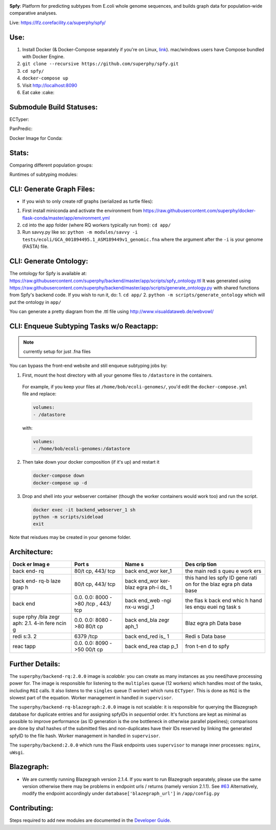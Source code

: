 .. tag:intro-begin

|Build Status| |GitHub license| |Docs|

**Spfy**: Platform for predicting subtypes from E.coli whole genome sequences, and builds graph data for population-wide comparative analyses.

Live: https://lfz.corefacility.ca/superphy/spfy/

.. image:: screenshots/screen-results_list.png
    :align: center
    :alt: screenshot of the results page

Use:
----

1. Install Docker (& Docker-Compose separately if you're on Linux,
   `link <https://docs.docker.com/compose/install/>`__). mac/windows
   users have Compose bundled with Docker Engine.
2. ``git clone --recursive https://github.com/superphy/spfy.git``
3. ``cd spfy/``
4. ``docker-compose up``
5. Visit http://localhost:8090
6. Eat cake :cake:

Submodule Build Statuses:
-------------------------

ECTyper:

.. image:: https://travis-ci.org/phac-nml/ecoli_serotyping.svg?branch=superphy
    :target: https://travis-ci.org/phac-nml/ecoli_serotyping

PanPredic:

.. image:: https://travis-ci.org/superphy/PanPredic.svg?branch=master
    :target: https://travis-ci.org/superphy/PanPredic

Docker Image for Conda:

.. image:: https://travis-ci.org/superphy/docker-flask-conda.svg?branch=master
    :target: https://travis-ci.org/superphy/docker-flask-conda

Stats:
------

Comparing different population groups:

|fo|

.. |fg| image:: screenshots/fishers_genomes.png
    :width: 20%
    :alt: As a factor of # Genomes per Target

.. |ft| image:: screenshots/fishers_targets.png
    :width: 20%
    :alt: As a factor of # Targets Retrieved per Genome

.. |fo| image:: screenshots/fishers_overall.png
    :width: 20%
    :alt: Overall Performance

Runtimes of subtyping modules:

.. image:: screenshots/spfy_indivs.png
    :width: 20%
    :alt: Runtimes of individual analyses

CLI: Generate Graph Files:
--------------------------

-  If you wish to only create rdf graphs (serialized as turtle files):

1. First install miniconda and activate the environment from
   https://raw.githubusercontent.com/superphy/docker-flask-conda/master/app/environment.yml
2. cd into the app folder (where RQ workers typically run from):
   ``cd app/``
3. Run savvy.py like so:
   ``python -m modules/savvy -i tests/ecoli/GCA_001894495.1_ASM189449v1_genomic.fna``
   where the argument after the ``-i`` is your genome (FASTA) file.

CLI: Generate Ontology:
-----------------------
.. image:: screenshots/ontology.png
    :align: center
    :alt: screenshot of the results page

The ontology for Spfy is available at:
https://raw.githubusercontent.com/superphy/backend/master/app/scripts/spfy\_ontology.ttl
It was generated using
https://raw.githubusercontent.com/superphy/backend/master/app/scripts/generate\_ontology.py
with shared functions from Spfy's backend code. If you wish to run it,
do: 1. ``cd app/`` 2. ``python -m scripts/generate_ontology`` which will
put the ontology in ``app/``

You can generate a pretty diagram from the .ttl file using http://www.visualdataweb.de/webvowl/

CLI: Enqueue Subtyping Tasks w/o Reactapp:
------------------------------------------

.. note:: currently setup for just .fna files

You can bypass the front-end website and still enqueue subtyping jobs by:

1. First, mount the host directory with all your genome files to ``/datastore`` in the containers.

  For example, if you keep your files at ``/home/bob/ecoli-genomes/``, you'd
  edit the ``docker-compose.yml`` file and replace:

  .. code-block:: yaml

    volumes:
    - /datastore

  with:

  .. code-block:: yaml

    volumes:
    - /home/bob/ecoli-genomes:/datastore

2. Then take down your docker composition (if it's up) and restart it

  .. code-block:: shell

    docker-compose down
    docker-compose up -d

3. Drop and shell into your webserver container (though the worker containers would work too) and run the script.

  .. code-block:: shell

    docker exec -it backend_webserver_1 sh
    python -m scripts/sideload
    exit

Note that reisdues may be created in your genome folder.

Architecture:
-------------
.. image:: screenshots/docker.svg
    :align: center
    :alt: screenshot of the results page

+------+------+------+------+
| Dock | Port | Name | Des  |
| er   | s    | s    | crip |
| Imag |      |      | tion |
| e    |      |      |      |
+======+======+======+======+
| back | 80/t | back | the  |
| end- | cp,  | end\ | main |
| rq   | 443/ | _wor | redi |
|      | tcp  | ker\ | s    |
|      |      | _1   | queu |
|      |      |      | e    |
|      |      |      | work |
|      |      |      | ers  |
+------+------+------+------+
| back | 80/t | back | this |
| end- | cp,  | end\ | hand |
| rq-b | 443/ | _wor | les  |
| laze | tcp  | ker- | spfy |
| grap |      | blaz | ID   |
| h    |      | egra | gene |
|      |      | ph-i | rati |
|      |      | ds\_ | on   |
|      |      | 1    | for  |
|      |      |      | the  |
|      |      |      | blaz |
|      |      |      | egra |
|      |      |      | ph   |
|      |      |      | data |
|      |      |      | base |
+------+------+------+------+
| back | 0.0. | back | the  |
| end  | 0.0: | end\ | flas |
|      | 8000 | _web | k    |
|      | ->80 | -ngi | back |
|      | /tcp | nx-u | end  |
|      | ,    | wsgi | whic |
|      | 443/ | \_1  | h    |
|      | tcp  |      | hand |
|      |      |      | les  |
|      |      |      | enqu |
|      |      |      | euei |
|      |      |      | ng   |
|      |      |      | task |
|      |      |      | s    |
+------+------+------+------+
| supe | 0.0. | back | Blaz |
| rphy | 0.0: | end\ | egra |
| /bla | 8080 | _bla | ph   |
| zegr | ->80 | zegr | Data |
| aph: | 80/t | aph\ | base |
| 2.1. | cp   | _1   |      |
| 4-in |      |      |      |
| fere |      |      |      |
| ncin |      |      |      |
| g    |      |      |      |
+------+------+------+------+
| redi | 6379 | back | Redi |
| s:3. | /tcp | end\ | s    |
| 2    |      | _red | Data |
|      |      | is\_ | base |
|      |      | 1    |      |
+------+------+------+------+
| reac | 0.0. | back | fron |
| tapp | 0.0: | end\ | t-en |
|      | 8090 | _rea | d    |
|      | ->50 | ctap | to   |
|      | 00/t | p\_1 | spfy |
|      | cp   |      |      |
+------+------+------+------+

Further Details:
----------------

The ``superphy/backend-rq:2.0.0`` image is *scalable*: you can create as
many instances as you need/have processing power for. The image is
responsible for listening to the ``multiples`` queue (12 workers) which
handles most of the tasks, including ``RGI`` calls. It also listens to
the ``singles`` queue (1 worker) which runs ``ECTyper``. This is done as
``RGI`` is the slowest part of the equation. Worker management in
handled in ``supervisor``.

The ``superphy/backend-rq-blazegraph:2.0.0`` image is not scalable: it
is responsible for querying the Blazegraph database for duplicate
entries and for assigning spfyIDs in *sequential* order. It's functions
are kept as minimal as possible to improve performance (as ID generation
is the one bottleneck in otherwise parallel pipelines); comparisons are
done by sha1 hashes of the submitted files and non-duplicates have their
IDs reserved by linking the generated spfyID to the file hash. Worker
management in handled in ``supervisor``.

The ``superphy/backend:2.0.0`` which runs the Flask endpoints uses
``supervisor`` to manage inner processes: ``nginx``, ``uWsgi``.

Blazegraph:
-----------

-  We are currently running Blazegraph version 2.1.4. If you want to run
   Blazegraph separately, please use the same version otherwise there
   may be problems in endpoint urls / returns (namely version 2.1.1).
   See `#63 <https://github.com/superphy/backend/issues/63>`__
   Alternatively, modify the endpoint accordingly under
   ``database['blazegraph_url']`` in ``/app/config.py``

Contributing:
-------------

Steps required to add new modules are documented in the `Developer Guide`_.

.. _`Developer Guide`: http://superphy.readthedocs.io/en/latest/contributing.html

.. |Build Status| image:: https://travis-ci.org/superphy/backend.svg?branch=master
   :target: https://travis-ci.org/superphy/backend
.. |GitHub license| image:: https://img.shields.io/badge/license-Apache%202-blue.svg
   :target: https://raw.githubusercontent.com/superphy/backend/master/LICENSE
.. |Docs| image:: https://readthedocs.org/projects/superphy/badge/?version=latest
   :target: http://superphy.readthedocs.io/en/latest/?badge=latest
   :alt: Documentation Status

.. tag:intro-end
